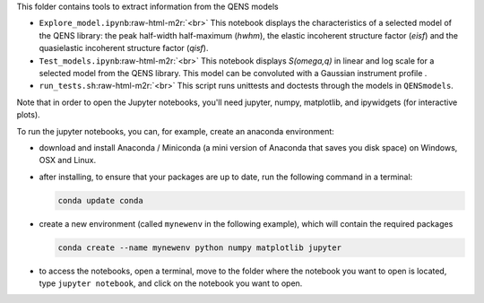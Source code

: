 .. role:: raw-html-m2r(raw)
   :format: html


This folder contains tools to extract information from the QENS models


* 
  ``Explore_model.ipynb``\ :raw-html-m2r:`<br>`
  This notebook displays the characteristics of 
  a selected model of the QENS library: the peak half-width half-maximum 
  (\ *hwhm*\ ), the elastic incoherent structure factor (\ *eisf*\ ) and the 
  quasielastic incoherent structure factor (\ *qisf*\ ).

* 
  ``Test_models.ipynb``\ :raw-html-m2r:`<br>`
  This notebook displays *S(omega,q)* in linear and log scale for a selected 
  model from the QENS library. This model can be convoluted with a Gaussian 
  instrument profile .

* 
  ``run_tests.sh``\ :raw-html-m2r:`<br>`
  This script runs unittests and doctests through the models in ``QENSmodels``.

Note that in order to open the Jupyter notebooks, you'll need jupyter, numpy, 
matplotlib, and ipywidgets (for interactive plots).

To run the jupyter notebooks, you can, for example, create an anaconda 
environment:


* 
  download and install Anaconda / Miniconda (a mini version of Anaconda 
  that saves you disk space) on Windows, OSX and Linux.

* 
  after installing, to ensure that your packages are up to date, 
  run the following command in a terminal:

  .. code-block::

     conda update conda

* 
  create a new environment (called ``mynewenv`` in the following example), 
  which will contain the required packages

  .. code-block::

     conda create --name mynewenv python numpy matplotlib jupyter

* 
  to access the notebooks, open a terminal, move to the folder where the 
  notebook you want to open is located, type ``jupyter notebook``\ , and click on 
  the notebook you want to open.
